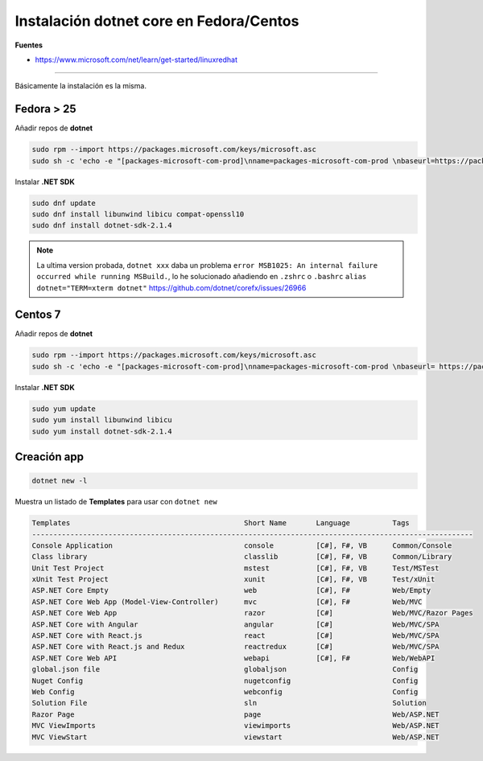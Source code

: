 .. _reference-linux-dotnet-instalacion_fedora_centos:

########################################
Instalación dotnet core en Fedora/Centos
########################################

**Fuentes**

* https://www.microsoft.com/net/learn/get-started/linuxredhat

----

Básicamente la instalación es la misma.

Fedora > 25
===========

Añadir repos de **dotnet**

.. code-block:: bash

    sudo rpm --import https://packages.microsoft.com/keys/microsoft.asc
    sudo sh -c 'echo -e "[packages-microsoft-com-prod]\nname=packages-microsoft-com-prod \nbaseurl=https://packages.microsoft.com/yumrepos/microsoft-rhel7.3-prod\nenabled=1\ngpgcheck=1\ngpgkey=https://packages.microsoft.com/keys/microsoft.asc" > /etc/yum.repos.d/dotnetdev.repo'

Instalar **.NET SDK**

.. code-block:: bash

    sudo dnf update
    sudo dnf install libunwind libicu compat-openssl10
    sudo dnf install dotnet-sdk-2.1.4

.. note:: La ultima version probada, ``dotnet xxx`` daba un problema ``error MSB1025: An internal failure occurred while running MSBuild.``, lo he solucionado añadiendo en ``.zshrc`` o ``.bashrc`` ``alias dotnet="TERM=xterm dotnet"`` https://github.com/dotnet/corefx/issues/26966

Centos 7
========

Añadir repos de **dotnet**

.. code-block:: bash

    sudo rpm --import https://packages.microsoft.com/keys/microsoft.asc
    sudo sh -c 'echo -e "[packages-microsoft-com-prod]\nname=packages-microsoft-com-prod \nbaseurl= https://packages.microsoft.com/yumrepos/microsoft-rhel7.3-prod\nenabled=1\ngpgcheck=1\ngpgkey=https://packages.microsoft.com/keys/microsoft.asc" > /etc/yum.repos.d/dotnetdev.repo'

Instalar **.NET SDK**

.. code-block:: bash

    sudo yum update
    sudo yum install libunwind libicu
    sudo yum install dotnet-sdk-2.1.4

Creación app
============

.. code-block:: bash

    dotnet new -l

Muestra un listado de **Templates** para usar con ``dotnet new``

.. code-block:: bash

    Templates                                         Short Name       Language          Tags
    --------------------------------------------------------------------------------------------------------
    Console Application                               console          [C#], F#, VB      Common/Console
    Class library                                     classlib         [C#], F#, VB      Common/Library
    Unit Test Project                                 mstest           [C#], F#, VB      Test/MSTest
    xUnit Test Project                                xunit            [C#], F#, VB      Test/xUnit
    ASP.NET Core Empty                                web              [C#], F#          Web/Empty
    ASP.NET Core Web App (Model-View-Controller)      mvc              [C#], F#          Web/MVC
    ASP.NET Core Web App                              razor            [C#]              Web/MVC/Razor Pages
    ASP.NET Core with Angular                         angular          [C#]              Web/MVC/SPA
    ASP.NET Core with React.js                        react            [C#]              Web/MVC/SPA
    ASP.NET Core with React.js and Redux              reactredux       [C#]              Web/MVC/SPA
    ASP.NET Core Web API                              webapi           [C#], F#          Web/WebAPI
    global.json file                                  globaljson                         Config
    Nuget Config                                      nugetconfig                        Config
    Web Config                                        webconfig                          Config
    Solution File                                     sln                                Solution
    Razor Page                                        page                               Web/ASP.NET
    MVC ViewImports                                   viewimports                        Web/ASP.NET
    MVC ViewStart                                     viewstart                          Web/ASP.NET
